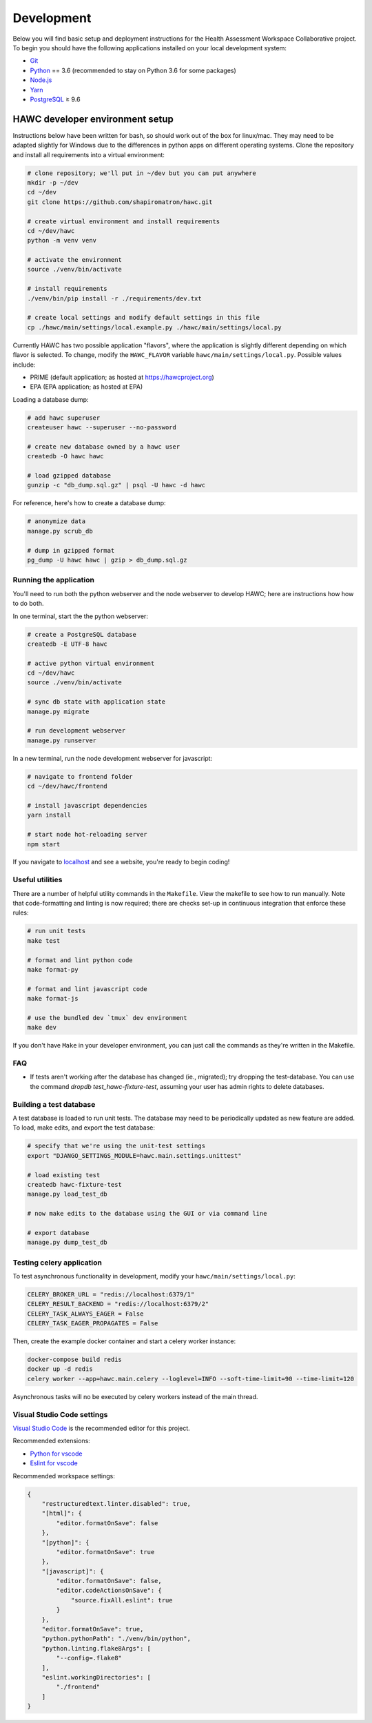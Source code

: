Development
===========

Below you will find basic setup and deployment instructions for the Health
Assessment Workspace Collaborative project.  To begin you should have the
following applications installed on your local development system:

- `Git`_
- `Python`_ == 3.6 (recommended to stay on Python 3.6 for some packages)
- `Node.js`_
- `Yarn`_
- `PostgreSQL`_ ≥ 9.6

.. _`Git`: https://git-scm.com/
.. _`Python`: https://www.python.org/
.. _`Node.js`: https://nodejs.org
.. _`Yarn`: https://yarnpkg.com/
.. _`PostgreSQL`: https://www.postgresql.org/

HAWC developer environment setup
--------------------------------

Instructions below have been written for bash, so should work out of the box for linux/mac. They may need to be adapted slightly for Windows due to the differences in python apps on different operating systems. Clone the repository and install all requirements into a virtual environment:

.. code-block:: bash

    # clone repository; we'll put in ~/dev but you can put anywhere
    mkdir -p ~/dev
    cd ~/dev
    git clone https://github.com/shapiromatron/hawc.git

    # create virtual environment and install requirements
    cd ~/dev/hawc
    python -m venv venv

    # activate the environment
    source ./venv/bin/activate

    # install requirements
    ./venv/bin/pip install -r ./requirements/dev.txt

    # create local settings and modify default settings in this file
    cp ./hawc/main/settings/local.example.py ./hawc/main/settings/local.py

Currently HAWC has two possible application "flavors", where the application is slightly
different depending on which flavor is selected. To change, modify the ``HAWC_FLAVOR``
variable ``hawc/main/settings/local.py``. Possible values include:

- PRIME (default application; as hosted at https://hawcproject.org)
- EPA (EPA application; as hosted at EPA)

Loading a database dump:

.. code-block:: bash

    # add hawc superuser
    createuser hawc --superuser --no-password

    # create new database owned by a hawc user
    createdb -O hawc hawc

    # load gzipped database
    gunzip -c "db_dump.sql.gz" | psql -U hawc -d hawc

For reference, here's how to create a database dump:

.. code-block:: bash

    # anonymize data
    manage.py scrub_db

    # dump in gzipped format
    pg_dump -U hawc hawc | gzip > db_dump.sql.gz

Running the application
~~~~~~~~~~~~~~~~~~~~~~~

You'll need to run both the python webserver and the node webserver to develop
HAWC; here are instructions how how to do both.

In one terminal, start the the python webserver:

.. code-block:: bash

    # create a PostgreSQL database
    createdb -E UTF-8 hawc

    # active python virtual environment
    cd ~/dev/hawc
    source ./venv/bin/activate

    # sync db state with application state
    manage.py migrate

    # run development webserver
    manage.py runserver

In a new terminal, run the node development webserver for javascript:

.. code-block:: bash

    # navigate to frontend folder
    cd ~/dev/hawc/frontend

    # install javascript dependencies
    yarn install

    # start node hot-reloading server
    npm start

If you navigate to `localhost`_ and see a website, you're ready to begin coding!

.. _`localhost`: http://127.0.0.1:8000/


Useful utilities
~~~~~~~~~~~~~~~~

There are a number of helpful utility commands in the ``Makefile``. View the makefile to
see how to run manually.  Note that code-formatting and linting is now required; there are checks
set-up in continuous integration that enforce these rules:

.. code-block:: bash

    # run unit tests
    make test

    # format and lint python code
    make format-py

    # format and lint javascript code
    make format-js

    # use the bundled dev `tmux` dev environment
    make dev

If you don't have ``Make`` in your developer environment, you can just call the commands as they're written in the Makefile.

FAQ
~~~

- If tests aren't working after the database has changed (ie., migrated); try dropping the test-database. You can use the command `dropdb test_hawc-fixture-test`, assuming your user has admin rights to delete databases.

Building a test database
~~~~~~~~~~~~~~~~~~~~~~~~

A test database is loaded to run unit tests. The database may need to be periodically updated as new feature are added. To load, make edits, and export the test database:

.. code-block:: bash

    # specify that we're using the unit-test settings
    export "DJANGO_SETTINGS_MODULE=hawc.main.settings.unittest"

    # load existing test
    createdb hawc-fixture-test
    manage.py load_test_db

    # now make edits to the database using the GUI or via command line

    # export database
    manage.py dump_test_db

Testing celery application
~~~~~~~~~~~~~~~~~~~~~~~~~~

To test asynchronous functionality in development, modify your ``hawc/main/settings/local.py``:

.. code-block:: python

    CELERY_BROKER_URL = "redis://localhost:6379/1"
    CELERY_RESULT_BACKEND = "redis://localhost:6379/2"
    CELERY_TASK_ALWAYS_EAGER = False
    CELERY_TASK_EAGER_PROPAGATES = False

Then, create the example docker container and start a celery worker instance:

.. code-block:: bash

    docker-compose build redis
    docker up -d redis
    celery worker --app=hawc.main.celery --loglevel=INFO --soft-time-limit=90 --time-limit=120

Asynchronous tasks will no be executed by celery workers instead of the main thread.

Visual Studio Code settings
~~~~~~~~~~~~~~~~~~~~~~~~~~~

`Visual Studio Code`_ is the recommended editor for this project.

.. _`Visual Studio Code`: https://code.visualstudio.com/

Recommended extensions:

- `Python for vscode`_
- `Eslint for vscode`_

.. _`Python for vscode`: https://marketplace.visualstudio.com/items?itemName=ms-python.python
.. _`Eslint for vscode`: https://marketplace.visualstudio.com/items?itemName=dbaeumer.vscode-eslint

Recommended workspace settings:

.. code-block:: json

    {
        "restructuredtext.linter.disabled": true,
        "[html]": {
            "editor.formatOnSave": false
        },
        "[python]": {
            "editor.formatOnSave": true
        },
        "[javascript]": {
            "editor.formatOnSave": false,
            "editor.codeActionsOnSave": {
                "source.fixAll.eslint": true
            }
        },
        "editor.formatOnSave": true,
        "python.pythonPath": "./venv/bin/python",
        "python.linting.flake8Args": [
            "--config=.flake8"
        ],
        "eslint.workingDirectories": [
            "./frontend"
        ]
    }
